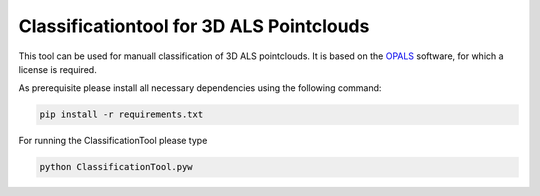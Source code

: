 Classificationtool for 3D ALS Pointclouds
*****************************************

This tool can be used for manuall classification of 3D ALS pointclouds. It is based on the `OPALS
<https://geo.tuwien.ac.at/opals>`_ software, for which a license is required. 

As prerequisite please install all necessary dependencies using the following command:

.. code::

    pip install -r requirements.txt


For running the ClassificationTool please type

.. code::

    python ClassificationTool.pyw
